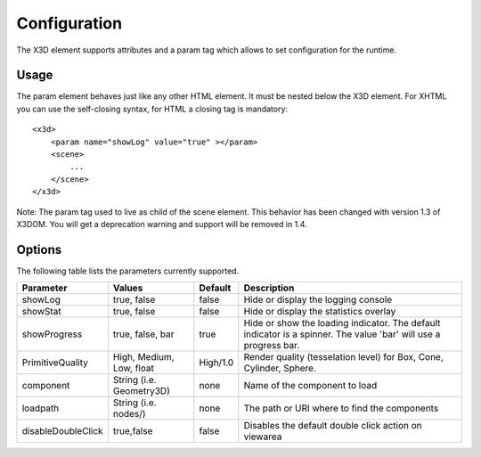 .. _configuration:


Configuration
=============

The X3D element supports attributes and a param tag which allows to set configuration for
the runtime.


Usage
-----
The param element behaves just like any other HTML element. It must be
nested below the X3D element. For XHTML you can use the self-closing syntax,
for HTML a closing tag is mandatory::

    <x3d>
        <param name="showLog" value="true" ></param>
        <scene>
            ...
        </scene>
    </x3d>

Note: The param tag used to live as child of the scene element. This behavior has been changed with version 1.3 of
X3DOM. You will get a deprecation warning and support will be removed in 1.4.

Options
-------
The following table lists the parameters currently supported.

==================    =========================    ===========     =================================================
  Parameter            Values                       Default          Description
==================    =========================    ===========     =================================================
showLog	              true, false                  false             Hide or display the logging console
showStat              true, false                  false             Hide or display the statistics overlay
showProgress          true, false, bar             true              Hide or show the loading indicator. The default
                                                                     indicator is a spinner. The value 'bar' will
                                                                     use a progress bar.
PrimitiveQuality      High, Medium, Low, float     High/1.0          Render quality (tesselation level) for Box, Cone,
                                                                     Cylinder, Sphere.
component             String (i.e. Geometry3D)     none              Name of the component to load
loadpath              String (i.e. nodes/)         none              The path or URI where to find the components
disableDoubleClick    true,false                   false             Disables the default double click action on viewarea
==================    =========================    ===========     =================================================
